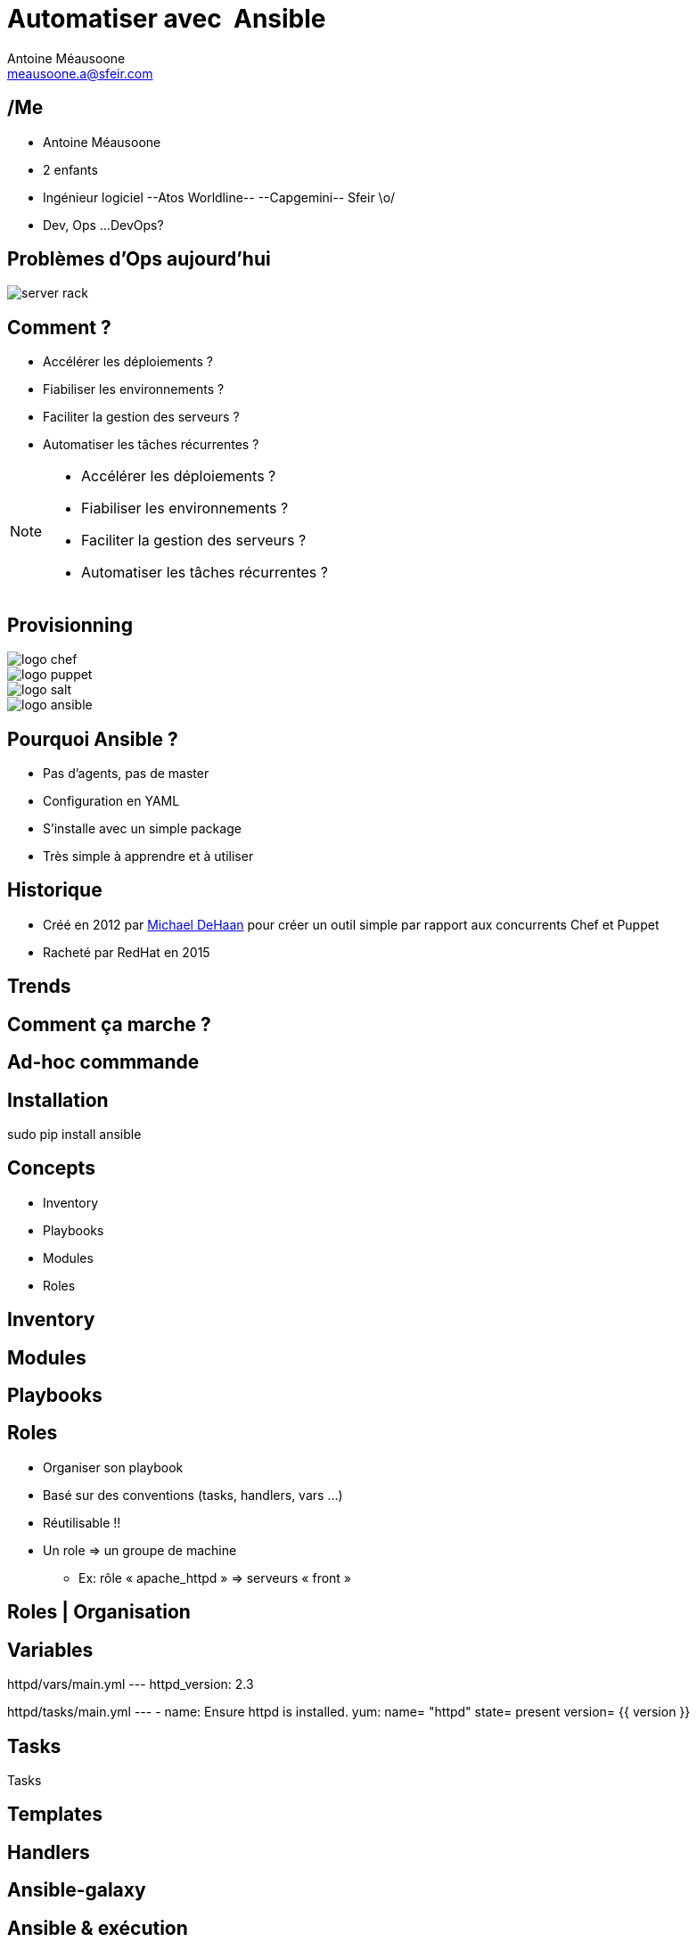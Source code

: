 = Automatiser avec  Ansible
Antoine Méausoone <meausoone.a@sfeir.com>
:backend: revealjs
:revealjsdir: https://cdnjs.cloudflare.com/ajax/libs/reveal.js/3.4.1/
:revealjs_history: true
:imagesdir: images

== /Me

*  Antoine Méausoone
*  2 enfants
*  Ingénieur logiciel --Atos Worldline-- --Capgemini-- Sfeir \o/
*  Dev, Ops ...DevOps?

== Problèmes d'Ops aujourd'hui

image::server-rack.jpg[]

== Comment ?

[%step]
* Accélérer les déploiements ?
* Fiabiliser les environnements ?
* Faciliter la gestion des serveurs ?
* Automatiser les tâches récurrentes ?

[NOTE.speaker]
--
* Accélérer les déploiements ?
* Fiabiliser les environnements ?
* Faciliter la gestion des serveurs ?
* Automatiser les tâches récurrentes ?
--

== Provisionning

image::logo-chef.png[]
image::logo-puppet.png[]
image::logo-salt.png[]
image::logo-ansible.png[]

== Pourquoi Ansible ?

* Pas d’agents, pas de master
* Configuration en YAML
* S’installe avec un simple package
* Très simple à apprendre et à utiliser

== Historique

* Créé en 2012 par link:https://www.linkedin.com/in/michaeldehaan/[Michael DeHaan] pour créer un outil simple par rapport aux concurrents Chef et Puppet
* Racheté par RedHat en 2015

== Trends

+++
<script type="text/javascript" src="https://ssl.gstatic.com/trends_nrtr/925_RC01/embed_loader.js"></script> <script type="text/javascript"> trends.embed.renderExploreWidget("TIMESERIES", {"comparisonItem":[{"keyword":"/m/03d3cjz","geo":"","time":"today 5-y"},{"keyword":"/m/05zxlz3","geo":"","time":"today 5-y"},{"keyword":"/m/0k0vzjb","geo":"","time":"today 5-y"}],"category":0,"property":""}, {"exploreQuery":"q=%2Fm%2F03d3cjz,%2Fm%2F05zxlz3,%2Fm%2F0k0vzjb","guestPath":"https://trends.google.fr:443/trends/embed/"}); </script>
+++

// https://trends.google.fr/trends/explore?q=%2Fm%2F03d3cjz,%2Fm%2F05zxlz3,%2Fm%2F0k0vzjb,%2Fm%2F0hn8c6s

== Comment ça marche ?

// Schéma ssh python

== Ad-hoc commmande



== Installation

sudo pip install ansible

== Concepts

* Inventory
* Playbooks
* Modules
* Roles

== Inventory

== Modules

== Playbooks

== Roles

[%step]
* Organiser son playbook
* Basé sur des conventions (tasks, handlers, vars …)
* Réutilisable !!
* Un role => un groupe de machine
** Ex: rôle « apache_httpd » => serveurs « front »

== Roles | Organisation

== Variables

httpd/vars/main.yml
---
httpd_version: 2.3

httpd/tasks/main.yml
---
- name: Ensure httpd is installed.
  yum: name= "httpd"
            state= present
            version= {{ version }}

== Tasks

Tasks

== Templates

== Handlers

== Ansible-galaxy

== Ansible & exécution

== Jenkins | configuration d'un job

== Jenkins

* Déclencher un build à partir d’un événement (appel rest, poll scm)
* Lancer un playbook à partir d’une UI
* Historiser les exécutions
* Intégrer un déploiement Ansible dans un pipeline Jenkins

== Ansible | Container

* Ansible-container (beta)
** Contruit des containers docker à partir de playbook Ansible
** Déployer ces containers dans le cloud
** Piloter ces containers

== Questions ?

== Merci
